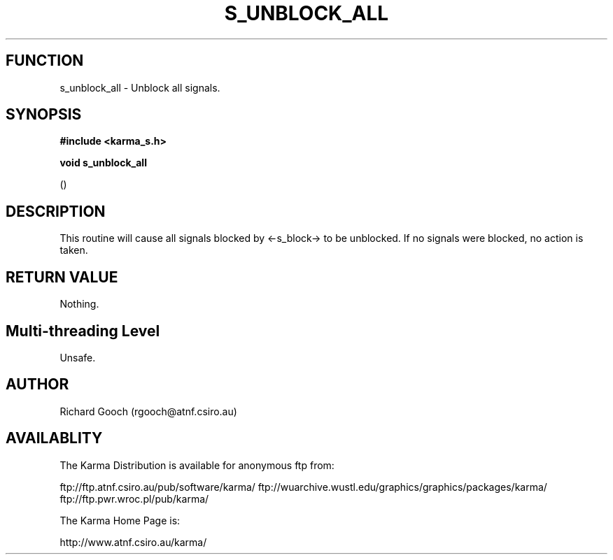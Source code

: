 .TH S_UNBLOCK_ALL 3 "13 Nov 2005" "Karma Distribution"
.SH FUNCTION
s_unblock_all \- Unblock all signals.
.SH SYNOPSIS
.B #include <karma_s.h>
.sp
.B void s_unblock_all
.sp
()
.SH DESCRIPTION
This routine will cause all signals blocked by <-s_block-> to be
unblocked. If no signals were blocked, no action is taken.
.SH RETURN VALUE
Nothing.
.SH Multi-threading Level
Unsafe.
.SH AUTHOR
Richard Gooch (rgooch@atnf.csiro.au)
.SH AVAILABLITY
The Karma Distribution is available for anonymous ftp from:

ftp://ftp.atnf.csiro.au/pub/software/karma/
ftp://wuarchive.wustl.edu/graphics/graphics/packages/karma/
ftp://ftp.pwr.wroc.pl/pub/karma/

The Karma Home Page is:

http://www.atnf.csiro.au/karma/
